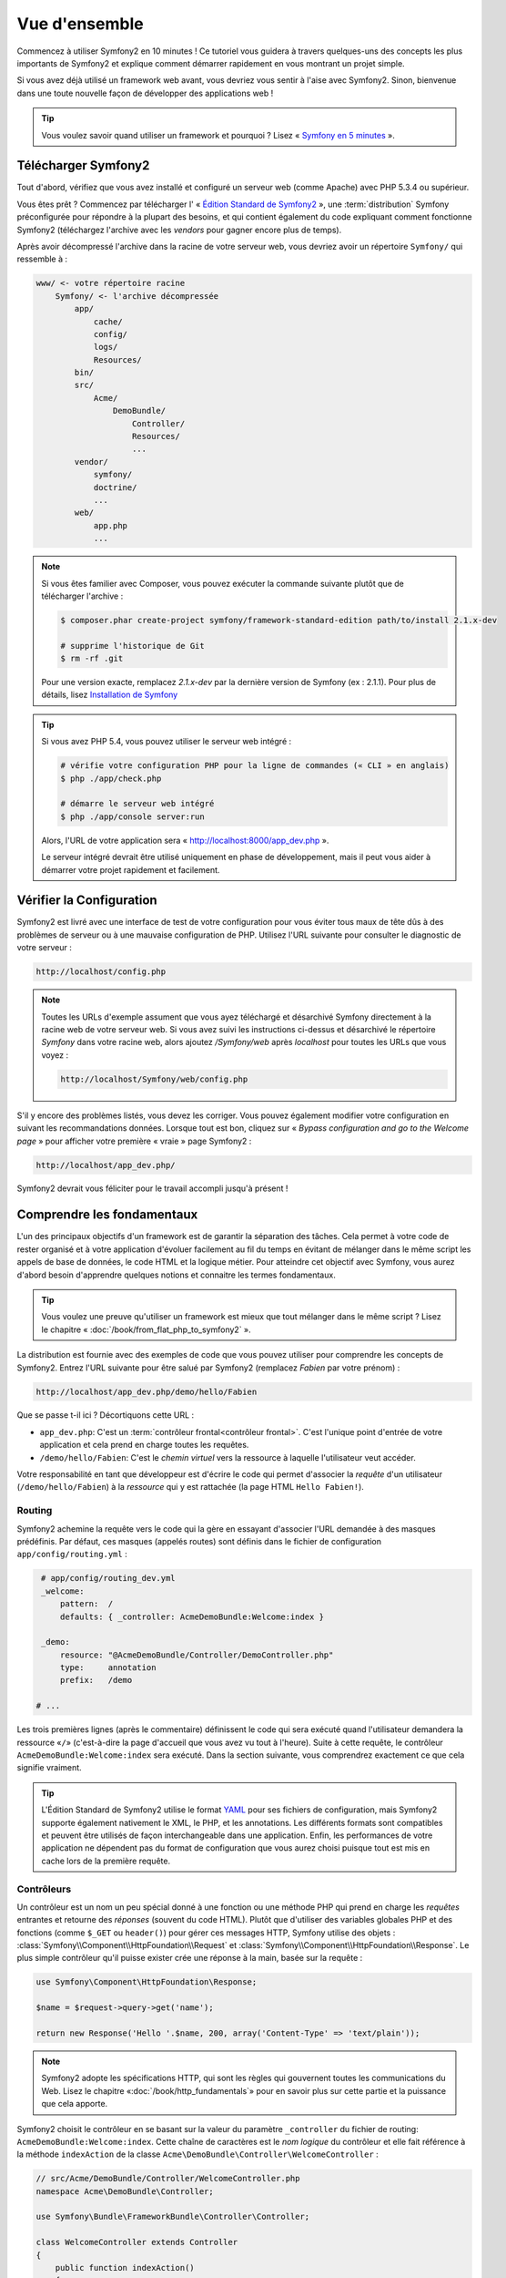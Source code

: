 Vue d'ensemble
==============

Commencez à utiliser Symfony2 en 10 minutes ! Ce tutoriel vous guidera à travers
quelques-uns des concepts les plus importants de Symfony2 et explique
comment démarrer rapidement en vous montrant un projet simple.

Si vous avez déjà utilisé un framework web avant, vous devriez vous sentir à l'aise
avec Symfony2. Sinon, bienvenue dans une toute nouvelle façon de développer des
applications web !

.. tip::

    Vous voulez savoir quand utiliser un framework et pourquoi ? Lisez « `Symfony
    en 5 minutes`_ ».

Télécharger Symfony2
--------------------

Tout d'abord, vérifiez que vous avez installé et configuré un serveur web (comme
Apache) avec PHP 5.3.4 ou supérieur.

Vous êtes prêt ? Commencez par télécharger l' « `Édition Standard de Symfony2`_ »,
une :term:`distribution` Symfony préconfigurée pour répondre à la plupart des besoins,
et qui contient également du code expliquant comment fonctionne Symfony2
(téléchargez l'archive avec les *vendors* pour gagner encore plus de temps).

Après avoir décompressé l'archive dans la racine de votre serveur web, vous devriez
avoir un répertoire ``Symfony/`` qui ressemble à :

.. code-block:: text

    www/ <- votre répertoire racine
        Symfony/ <- l'archive décompressée
            app/
                cache/
                config/
                logs/
                Resources/
            bin/
            src/
                Acme/
                    DemoBundle/
                        Controller/
                        Resources/
                        ...
            vendor/
                symfony/
                doctrine/
                ...
            web/
                app.php
                ...


.. note::

    Si vous êtes familier avec Composer, vous pouvez exécuter la commande suivante
    plutôt que de télécharger l'archive :

    .. code-block:: bash

        $ composer.phar create-project symfony/framework-standard-edition path/to/install 2.1.x-dev

        # supprime l'historique de Git
        $ rm -rf .git

    Pour une version exacte, remplacez `2.1.x-dev` par la dernière version de
    Symfony (ex : 2.1.1). Pour plus de détails, lisez `Installation de Symfony`_

.. tip::

    Si vous avez PHP 5.4, vous pouvez utiliser le serveur web intégré :

    .. code-block:: bash

        # vérifie votre configuration PHP pour la ligne de commandes (« CLI » en anglais)
        $ php ./app/check.php

        # démarre le serveur web intégré
        $ php ./app/console server:run

    Alors, l'URL de votre application sera « http://localhost:8000/app_dev.php ».

    Le serveur intégré devrait être utilisé uniquement en phase de développement,
    mais il peut vous aider à démarrer votre projet rapidement et facilement.

Vérifier la Configuration
-------------------------

Symfony2 est livré avec une interface de test de votre configuration pour
vous éviter tous maux de tête dûs à des problèmes de serveur ou à une mauvaise 
configuration de PHP. Utilisez l'URL suivante pour consulter le diagnostic de 
votre serveur :

.. code-block:: text

    http://localhost/config.php

.. note::

    Toutes les URLs d'exemple assument que vous ayez téléchargé et désarchivé
    Symfony directement à la racine web de votre serveur web. Si vous avez suivi
    les instructions ci-dessus et désarchivé le répertoire `Symfony` dans votre
    racine web, alors ajoutez `/Symfony/web` après `localhost` pour toutes les
    URLs que vous voyez :

    .. code-block:: text

        http://localhost/Symfony/web/config.php

S'il y encore des problèmes listés, vous devez les corriger. Vous pouvez également
modifier votre configuration en suivant les recommandations données.
Lorsque tout est bon, cliquez sur « *Bypass configuration and go to the Welcome page* »
pour afficher votre première « vraie » page Symfony2 :

.. code-block:: text

    http://localhost/app_dev.php/

Symfony2 devrait vous féliciter pour le travail accompli jusqu'à présent !

.. image:: /images/quick_tour/welcome.png
   :align: center

Comprendre les fondamentaux
---------------------------

L'un des principaux objectifs d'un framework est de garantir la séparation des
tâches. Cela permet à votre code de rester organisé et à votre application d'évoluer
facilement au fil du temps en évitant de mélanger dans le même script les appels
de base de données, le code HTML et la logique métier. Pour atteindre cet objectif
avec Symfony, vous aurez d'abord besoin d'apprendre quelques notions et connaitre
les termes fondamentaux.

.. tip::

    Vous voulez une preuve qu'utiliser un framework est mieux que tout mélanger
    dans le même script ? Lisez le chapitre « :doc:`/book/from_flat_php_to_symfony2` ».

La distribution est fournie avec des exemples de code que vous pouvez utiliser pour
comprendre les concepts de Symfony2. Entrez l'URL suivante pour être salué par
Symfony2 (remplacez *Fabien* par votre prénom) :

.. code-block:: text

    http://localhost/app_dev.php/demo/hello/Fabien

.. image:: /images/quick_tour/hello_fabien.png
   :align: center

Que se passe t-il ici ? Décortiquons cette URL :

* ``app_dev.php``: C'est un :term:`contrôleur frontal<contrôleur frontal>`. C'est l'unique point
  d'entrée de votre application et cela prend en charge toutes les requêtes.

* ``/demo/hello/Fabien``: C'est le *chemin virtuel* vers la ressource à laquelle
  l'utilisateur veut accéder.

Votre responsabilité en tant que développeur est d'écrire le code qui permet
d'associer la *requête* d'un utilisateur (``/demo/hello/Fabien``) à la *ressource*
qui y est rattachée (la page HTML ``Hello Fabien!``).

Routing
~~~~~~~

Symfony2 achemine la requête vers le code qui la gère en essayant d'associer l'URL
demandée à des masques prédéfinis. Par défaut, ces masques (appelés routes) sont
définis dans le fichier de configuration ``app/config/routing.yml`` :

.. code-block:: yaml

    # app/config/routing_dev.yml
    _welcome:
        pattern:  /
        defaults: { _controller: AcmeDemoBundle:Welcome:index }

    _demo:
        resource: "@AcmeDemoBundle/Controller/DemoController.php"
        type:     annotation
        prefix:   /demo

   # ...

Les trois premières lignes (après le commentaire) définissent le code qui sera
exécuté quand l'utilisateur demandera la ressource «``/``» (c'est-à-dire la page
d'accueil que vous avez vu tout à l'heure). Suite à cette requête, le contrôleur
``AcmeDemoBundle:Welcome:index`` sera exécuté. Dans la section suivante, vous 
comprendrez exactement ce que cela signifie vraiment.


.. tip::
    
    L'Édition Standard de Symfony2 utilise le format `YAML`_ pour ses fichiers de
    configuration, mais Symfony2 supporte également nativement le XML, le PHP,
    et les annotations. Les différents formats sont compatibles et peuvent être
    utilisés de façon interchangeable dans une application. Enfin, les performances
    de votre application ne dépendent pas du format de configuration que vous aurez
    choisi puisque tout est mis en cache lors de la première requête.

Contrôleurs
~~~~~~~~~~~

Un contrôleur est un nom un peu spécial donné à une fonction ou une méthode PHP
qui prend en charge les *requêtes* entrantes et retourne des *réponses*
(souvent du code HTML). Plutôt que d'utiliser des variables globales PHP et des
fonctions (comme ``$_GET`` ou ``header()``) pour gérer ces messages HTTP, Symfony
utilise des objets :
:class:`Symfony\\Component\\HttpFoundation\\Request` et
:class:`Symfony\\Component\\HttpFoundation\\Response`. Le plus simple contrôleur
qu'il puisse exister crée une réponse à la main, basée sur la requête :

.. code-block:: php

    use Symfony\Component\HttpFoundation\Response;

    $name = $request->query->get('name');

    return new Response('Hello '.$name, 200, array('Content-Type' => 'text/plain'));

.. note::

    Symfony2 adopte les spécifications HTTP, qui sont les règles qui gouvernent
    toutes les communications du Web. Lisez le chapitre «:doc:`/book/http_fundamentals`»
    pour en savoir plus sur cette partie et la puissance que cela apporte.



Symfony2 choisit le contrôleur en se basant sur la valeur du paramètre ``_controller``
du fichier de routing: ``AcmeDemoBundle:Welcome:index``. Cette chaîne de caractères
est le *nom logique* du contrôleur et elle fait référence à la méthode ``indexAction``
de la classe ``Acme\DemoBundle\Controller\WelcomeController`` :

.. code-block:: php

    // src/Acme/DemoBundle/Controller/WelcomeController.php
    namespace Acme\DemoBundle\Controller;

    use Symfony\Bundle\FrameworkBundle\Controller\Controller;

    class WelcomeController extends Controller
    {
        public function indexAction()
        {
            return $this->render('AcmeDemoBundle:Welcome:index.html.twig');
        }
    }

.. tip::

    Vous auriez pu utiliser le nom complet de la classe et de la méthode
    ``Acme\DemoBundle\Controller\WelcomeController::indexAction`` comme valeur du
    paramètre ``_controller`` mais en suivant des conventions simples, le nom 
    logique est plus court et vous octroie plus de flexibilité.

La classe ``WelcomeController`` étend la classe ``Controller`` qui fournit des
raccourcis très pratiques vers des méthodes comme la méthode
:method:`Symfony\\Bundle\\FrameworkBundle\\Controller\\Controller::render`
qui charge et rend un template
(``AcmeDemoBundle:Welcome:index.html.twig``). La valeur retournée est un objet
Response qui contient le contenu rendu. Donc, si le besoin s'en fait sentir, vous
pouvez modifier facilement l'objet Response avant de l'envoyer au navigateur :

.. code-block:: php

    public function indexAction()
    {
        $response = $this->render('AcmeDemoBundle:Welcome:index.txt.twig');
        $response->headers->set('Content-Type', 'text/plain');

        return $response;
    }

Peu importe la méthode employée, le but final de votre contrôleur est toujours de
rendre un objet ``Response`` qui sera retourné à l'utilisateur. Cet objet ``Response``
peut être peuplé par du code HTML, représenter une redirection client ou encore
retourner le contenu d'une image JPG avec l'entête ``Content-Type`` spécifié
comme ``image/jpg``.

.. tip::

    Étendre la classe ``Controller`` est facultatif. En fait, un contrôleur peut
    être une simple fonction PHP ou même une closure.
    Le chapitre «:doc:`The Controller</book/controller>`» vous dira tout ce que
    vous voudrez savoir sur les contrôleurs.

Le nom du template, ``AcmeDemoBundle:Welcome:index.html.twig``, est son *nom logique*
et il fait référence au fichier ``Resources/views/Welcome/index.html.twig`` du
bundle ``AcmeDemoBundle`` (situé dans le dossier ``src/Acme/DemoBundle``).
La section ci-dessous sur les bundles vous expliquera en quoi cela peut être utile.

Maintenant, jetez à nouveau un oeil au fichier configuration de routing et trouvez
la clé ``_demo``:

.. code-block:: yaml

    # app/config/routing_dev.yml
    _demo:
        resource: "@AcmeDemoBundle/Controller/DemoController.php"
        type:     annotation
        prefix:   /demo

Symfony2 peut lire/importer les informations de routing écrites en YAML, XML, PHP
ou même grâce aux annotations. Ici, le *nom logique* du fichier est 
``@AcmeDemoBundle/Controller/DemoController.php`` et fait référence au fichier
``src/Acme/DemoBundle/Controller/DemoController.php``. Dans ce fichiers, les
routes sont définies par des annotations des méthodes action :

.. code-block:: php

    // src/Acme/DemoBundle/Controller/DemoController.php
    use Sensio\Bundle\FrameworkExtraBundle\Configuration\Route;
    use Sensio\Bundle\FrameworkExtraBundle\Configuration\Template;

    class DemoController extends Controller
    {
        /**
         * @Route("/hello/{name}", name="_demo_hello")
         * @Template()
         */
        public function helloAction($name)
        {
            return array('name' => $name);
        }

        // ...
    }

L'annotation ``@Route()`` définit une nouvelle route avec le masque ``/hello/{name}``
qui, lorsqu'elle sera reconnue, exécutera la méthode ``helloAction``. Une chaîne
de caractères entre accolades comme ``{name}`` est une variable réservée. Comme
vous pouvez le voir, sa valeur peut être récupérée par l'argument ``$name`` de
la méthode.

.. note::

    Même si les annotations ne sont pas nativement supportées par PHP, vous les
    verrez très souvent dans Symfony2. C'est une manière très pratique de
    configurer le comportement du framework et de conserver la configuration près
    du code.

Si vous regardez de plus près le code du contrôleur, vous verrez qu'au lieu de rendre
un template et retourner un objet ``Response`` comme nous l'avons vu plus haut,
il retourne juste un tableau de paramètres. L'annotation ``@Template()`` dit à 
Symfony de rendre le template pour vous en passant chaque variable du tableau au
template. Le nom du template qui est retourné dépend du nom du contrôleur. Donc,
dans notre exemple, le template ``AcmeDemoBundle:Demo:hello.html.twig`` est retourné
(il est situé dans le dossier ``src/Acme/DemoBundle/Resources/views/Demo/hello.html.twig``).

.. tip::

    Les annotations ``@Route()`` et ``@Template()`` sont plus puissantes que les
    simples exemples décrits dans ce tutoriel. Apprenez en plus sur «`les annotations
    dans les contrôleurs`_» dans la documentation officielle.

Templates
~~~~~~~~~

Le contrôleur rend le template ``src/Acme/DemoBundle/Resources/views/Demo/hello.html.twig``
(ou ``AcmeDemoBundle:Demo:hello.html.twig`` si vous utilisez le nom logique):

.. code-block:: jinja

    {# src/Acme/DemoBundle/Resources/views/Demo/hello.html.twig #}
    {% extends "AcmeDemoBundle::layout.html.twig" %}

    {% block title "Hello " ~ name %}

    {% block content %}
        <h1>Hello {{ name }}!</h1>
    {% endblock %}

Par défaut, Symfony2 utilise `Twig`_ comme moteur de template mais vous pouvez
aussi utiliser les templates traditionnels en PHP si vous préférez. Le prochain
chapitre introduira le fonctionnement des templates dans Symfony2.

Bundles
~~~~~~~

Vous vous êtes sûrement demandé pourquoi le mot :term:`bundle` est utilisé dans
la plupart des noms que vous avez vu précédemment. Tout le code que vous écrivez
dans votre application est organisé en bundles. En jargon Symfony2, un bundle est
un ensemble structuré de fichiers (PHP, feuilles de styles, javascript, images, ...)
qui implémentent une fonctionnalité unique (un blog, un forum, ...) et qui peut être
facilement partagé avec d'autres développeurs. Jusqu'à maintenant, vous avez
manipulé un seul bundle, ``AcmeDemoBundle``. Vous en saurez plus sur les bundles
dans le dernier chapitre de ce tutoriel.

.. _quick-tour-big-picture-environments:

Travailler avec les Environnements
----------------------------------

Maintenant que vous comprenez mieux le fonctionnement de Symfony2, regardons de
plus près le bas de n'importe quelle page affichée par Symfony2; vous devriez voir
une petite barre avec le logo Symfony2. On l'appelle la «Web Debug Toolbar» et
c'est le meilleur ami du développeur.

.. image:: /images/quick_tour/web_debug_toolbar.png
   :align: center

Mais ce que vous voyez au premier abord est seulement la partie émergée de l'iceberg.
Cliquez sur le nombre hexadécimal pour révéler un nouvel outil Symfony2 très
utile : le profiler.

.. image:: /images/quick_tour/profiler.png
   :align: center

.. note::

    Vous pouvez avoir plus d'informations rapidement en survolant les items
    de la Web Debug Toolbar.
    
Bien évidemment, vous ne voudrez pas voir ces outils lorsque vous déploierez votre
application sur le serveur de production. C'est pourquoi vous trouverez un autre
contrôleur dans le répertoire ``web/`` (``app.php``), qui est optimisé pour 
l'environnement de production :

.. code-block:: text

    http://localhost/app.php/demo/hello/Fabien

Et si vous utilisez Apache avec le ``mod_rewrite`` activé, vous pouvez omettre
la partie ``app.php`` dans l'URL :

.. code-block:: text

    http://localhost/demo/hello/Fabien

Enfin, sur le serveur de production, vous devriez faire pointer le répertoire 
racine web vers le répertoire ``web/`` pour sécuriser votre installation et avoir 
des URLs plus propres :

.. code-block:: text

    http://localhost/demo/hello/Fabien

.. note::
    
    Notez bien que les trois URLs ci-dessus sont fournies à titre d'**exemple**
    afin de montrer à quoi ressemble une URL lors que le contrôleur frontal de
    production est utilisé (avec ou sans mod_rewrite). Si vous les essayez dans
    la *Symfony Standard Edition*, vous aurez une erreur 404 car *AcmeDemoBundle*
    est activé pour l'environnemenr de dev uniquement, et ses routes sont importées
    dans *app/config/routing_dev.yml*.

Pour que votre application répondre plus rapidement, Symfony2 met en cache certains
dossiers dans le répertoire ``app/cache/``. En environnement de développement 
(``app_dev.php``), le cache est vidé automatiquement lorsque vous apportez une
modification au code ou à un fichier de configuration. Mais ce n'est pas le cas
en environnement de production (``app.php``) où les performances prévalent. C'est
pourquoi vous devriez toujours utiliser l'environnement de développement pour
développer vos applications.

Différents :term:`environnements<environnement>` d'une application donnée ne diffèrent
que par leur configuration. En fait, une configuration peut hériter d'une autre :

.. code-block:: yaml

    # app/config/config_dev.yml
    imports:
        - { resource: config.yml }

    web_profiler:
        toolbar: true
        intercept_redirects: false

L'environnement ``dev`` (qui charge le fichier de configuration ``config_dev.yml``)
importe le fichier global ``config.yml`` et le modifie en activant, dans cet exemple,
la web debug toolbar.

Le mot de la fin
----------------

Félicitations ! Vous avez eu un avant goût du code Symfony2. Ce n'était pas si
terrible, n'est-ce pas ? Il y a encore beaucoup à explorer et vous devriez déjà
comprendre comment Symfony2 aide à mieux implémenter des sites web rapidement. 
Si vous avez envie d'en apprendre plus sur Symfony2, plongez dans la section 
suivante : «:doc:`La vue<the_view>`».

.. _Édition Standard de Symfony2:   http://symfony.com/download
.. _Symfony en 5 minutes:           http://symfony.com/symfony-in-five-minutes
.. _YAML:                           http://www.yaml.org/
.. _les annotations dans les contrôleurs:     http://symfony.com/doc/current/bundles/SensioFrameworkExtraBundle/index.html#annotations-for-controllers
.. _Twig:                           http://twig.sensiolabs.org/
.. _`Installation de Symfony`:    http://symfony.com/download
